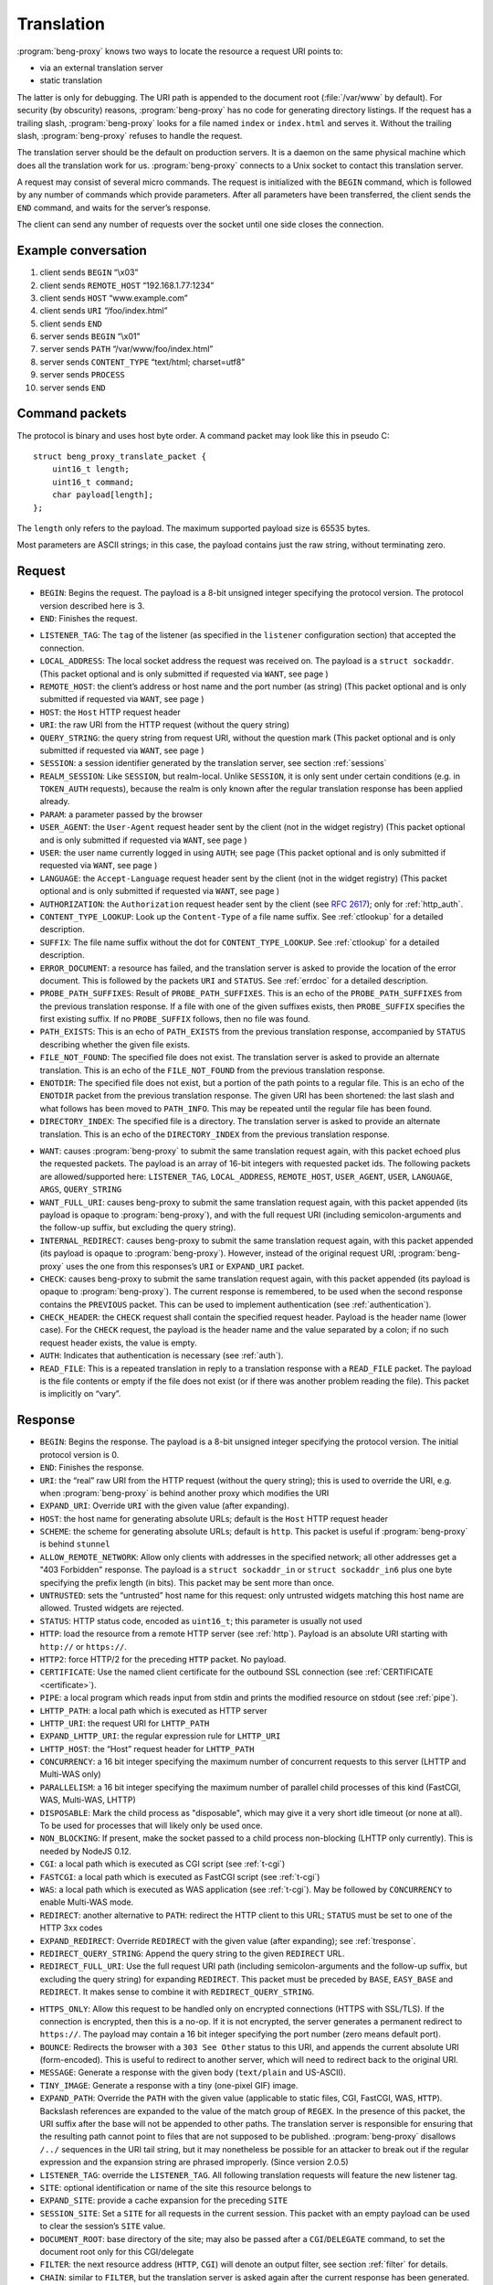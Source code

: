 Translation
===========

:program:`beng-proxy` knows two ways to locate the resource a request
URI points to:

- via an external translation server

- static translation

The latter is only for debugging. The URI path is appended to the
document root (:file:`/var/www` by default). For security (by
obscurity) reasons, :program:`beng-proxy` has no code for generating
directory listings. If the request has a trailing slash,
:program:`beng-proxy` looks for a file named ``index`` or
``index.html`` and serves it. Without the trailing slash,
:program:`beng-proxy` refuses to handle the request.

The translation server should be the default on production servers. It
is a daemon on the same physical machine which does all the
translation work for us. :program:`beng-proxy` connects to a Unix
socket to contact this translation server.

A request may consist of several micro commands. The request is
initialized with the ``BEGIN`` command, which is followed by any
number of commands which provide parameters. After all parameters have
been transferred, the client sends the ``END`` command, and waits for
the server’s response.

The client can send any number of requests over the socket until one
side closes the connection.

Example conversation
--------------------

#. client sends ``BEGIN`` “\\x03”

#. client sends ``REMOTE_HOST`` “192.168.1.77:1234”

#. client sends ``HOST`` “www.example.com”

#. client sends ``URI`` “/foo/index.html”

#. client sends ``END``

#. server sends ``BEGIN`` “\\x01”

#. server sends ``PATH`` “/var/www/foo/index.html”

#. server sends ``CONTENT_TYPE`` “text/html; charset=utf8”

#. server sends ``PROCESS``

#. server sends ``END``

Command packets
---------------

The protocol is binary and uses host byte order. A command packet may
look like this in pseudo C::

   struct beng_proxy_translate_packet {
       uint16_t length;
       uint16_t command;
       char payload[length];
   };

The ``length`` only refers to the payload. The maximum supported payload
size is 65535 bytes.

Most parameters are ASCII strings; in this case, the payload contains
just the raw string, without terminating zero.

Request
-------

- ``BEGIN``: Begins the request. The payload is a 8-bit unsigned
  integer specifying the protocol version. The protocol version
  described here is 3.

- ``END``: Finishes the request.

.. _t-listener_tag:

- ``LISTENER_TAG``: The ``tag`` of the listener (as specified in the
  ``listener`` configuration section) that accepted the connection.

- ``LOCAL_ADDRESS``: The local socket address the request was received
  on. The payload is a ``struct sockaddr``. (This packet optional and is
  only submitted if requested via ``WANT``, see page )

- ``REMOTE_HOST``: the client’s address or host name and the port
  number (as string) (This packet optional and is only submitted if
  requested via ``WANT``, see page )
- ``HOST``: the ``Host`` HTTP request header
- ``URI``: the raw URI from the HTTP request (without the query string)

- ``QUERY_STRING``: the query string from request URI, without the
  question mark (This packet optional and is only submitted if requested
  via ``WANT``, see page )
- ``SESSION``: a session identifier generated by the translation
  server, see section :ref:`sessions`

- ``REALM_SESSION``: Like ``SESSION``, but realm-local.  Unlike
  ``SESSION``, it is only sent under certain conditions (e.g. in
  ``TOKEN_AUTH`` requests), because the realm is only known after the
  regular translation response has been applied already.

- ``PARAM``: a parameter passed by the browser

- ``USER_AGENT``: the ``User-Agent`` request header sent by the client
  (not in the widget registry) (This packet optional and is only
  submitted if requested via ``WANT``, see page )

- ``USER``: the user name currently logged in using ``AUTH``; see page
  (This packet optional and is only submitted if requested via ``WANT``,
  see page )

- ``LANGUAGE``: the ``Accept-Language`` request header sent by the
  client (not in the widget registry) (This packet optional and is only
  submitted if requested via ``WANT``, see page )

- ``AUTHORIZATION``: the ``Authorization`` request header sent by the
  client (see `RFC 2617 <https://www.ietf.org/rfc/rfc2617.html>`__);
  only for :ref:`http_auth`.

- ``CONTENT_TYPE_LOOKUP``: Look up the ``Content-Type`` of a file name
  suffix. See :ref:`ctlookup` for a detailed description.

- ``SUFFIX``: The file name suffix without the dot for
  ``CONTENT_TYPE_LOOKUP``. See :ref:`ctlookup` for a detailed
  description.

- ``ERROR_DOCUMENT``: a resource has failed, and the translation
  server is asked to provide the location of the error document. This
  is followed by the packets ``URI`` and ``STATUS``. See :ref:`errdoc`
  for a detailed description.

- ``PROBE_PATH_SUFFIXES``: Result of ``PROBE_PATH_SUFFIXES``. This is
  an echo of the ``PROBE_PATH_SUFFIXES`` from the previous translation
  response. If a file with one of the given suffixes exists, then
  ``PROBE_SUFFIX`` specifies the first existing suffix. If no
  ``PROBE_SUFFIX`` follows, then no file was found.

- ``PATH_EXISTS``: This is an echo of ``PATH_EXISTS`` from the
  previous translation response, accompanied by ``STATUS`` describing
  whether the given file exists.

- ``FILE_NOT_FOUND``: The specified file does not exist. The
  translation server is asked to provide an alternate translation. This
  is an echo of the ``FILE_NOT_FOUND`` from the previous translation
  response.

- ``ENOTDIR``: The specified file does not exist, but a portion of the
  path points to a regular file. This is an echo of the ``ENOTDIR``
  packet from the previous translation response. The given URI has been
  shortened: the last slash and what follows has been moved to
  ``PATH_INFO``. This may be repeated until the regular file has been
  found.

- ``DIRECTORY_INDEX``: The specified file is a directory. The
  translation server is asked to provide an alternate translation. This
  is an echo of the ``DIRECTORY_INDEX`` from the previous translation
  response.

.. _want:

- ``WANT``: causes :program:`beng-proxy` to submit the same translation
  request again, with this packet echoed plus the requested packets. The
  payload is an array of 16-bit integers with requested packet ids. The
  following packets are allowed/supported here: ``LISTENER_TAG``,
  ``LOCAL_ADDRESS``, ``REMOTE_HOST``, ``USER_AGENT``, ``USER``,
  ``LANGUAGE``, ``ARGS``, ``QUERY_STRING``

- ``WANT_FULL_URI``: causes beng-proxy to submit the same translation
  request again, with this packet appended (its payload is opaque to
  :program:`beng-proxy`), and with the full request URI (including
  semicolon-arguments and the follow-up suffix, but excluding the query
  string).

- ``INTERNAL_REDIRECT``: causes beng-proxy to submit the same
  translation request again, with this packet appended (its payload is
  opaque to :program:`beng-proxy`). However, instead of the original request URI,
  :program:`beng-proxy` uses the one from this responses’s ``URI`` or
  ``EXPAND_URI`` packet.

- ``CHECK``: causes beng-proxy to submit the same translation request
  again, with this packet appended (its payload is opaque to
  :program:`beng-proxy`). The current response is remembered, to be
  used when the second response contains the ``PREVIOUS`` packet. This
  can be used to implement authentication (see :ref:`authentication`).

- ``CHECK_HEADER``: the ``CHECK`` request shall contain the specified
  request header.  Payload is the header name (lower case).  For the
  ``CHECK`` request, the payload is the header name and the value
  separated by a colon; if no such request header exists, the value is
  empty.

- ``AUTH``: Indicates that authentication is necessary (see
  :ref:`auth`).

- ``READ_FILE``: This is a repeated translation in reply to a
  translation response with a ``READ_FILE`` packet. The payload is the
  file contents or empty if the file does not exist (or if there was
  another problem reading the file). This packet is implicitly on
  “vary”.

.. _tresponse:

Response
--------

- ``BEGIN``: Begins the response. The payload is a 8-bit unsigned
  integer specifying the protocol version. The initial protocol version
  is 0.

- ``END``: Finishes the response.

- ``URI``: the “real” raw URI from the HTTP request (without the query
  string); this is used to override the URI, e.g. when :program:`beng-proxy` is
  behind another proxy which modifies the URI

- ``EXPAND_URI``: Override ``URI`` with the given value (after
  expanding).

- ``HOST``: the host name for generating absolute URLs; default is the
  ``Host`` HTTP request header

- ``SCHEME``: the scheme for generating absolute URLs; default is
  ``http``. This packet is useful if :program:`beng-proxy` is behind ``stunnel``

- ``ALLOW_REMOTE_NETWORK``: Allow only clients with addresses in the
  specified network; all other addresses get a "403 Forbidden"
  response.  The payload is a ``struct sockaddr_in`` or ``struct
  sockaddr_in6`` plus one byte specifying the prefix length (in bits).
  This packet may be sent more than once.

- ``UNTRUSTED``: sets the “untrusted” host name for this request: only
  untrusted widgets matching this host name are allowed. Trusted widgets
  are rejected.
- ``STATUS``: HTTP status code, encoded as ``uint16_t``; this parameter
  is usually not used

- ``HTTP``: load the resource from a remote HTTP server (see
  :ref:`http`).  Payload is an absolute URI starting with ``http://``
  or ``https://``.

- ``HTTP2``: force HTTP/2 for the preceding ``HTTP`` packet.  No
  payload.

- ``CERTIFICATE``: Use the named client certificate for the outbound
  SSL connection (see :ref:`CERTIFICATE <certificate>`).

- ``PIPE``: a local program which reads input from stdin and prints the
  modified resource on stdout (see :ref:`pipe`).

- ``LHTTP_PATH``: a local path which is executed as HTTP server

- ``LHTTP_URI``: the request URI for ``LHTTP_PATH``

- ``EXPAND_LHTTP_URI``: the regular expression rule for ``LHTTP_URI``

- ``LHTTP_HOST``: the “Host” request header for ``LHTTP_PATH``

- ``CONCURRENCY``: a 16 bit integer specifying the maximum number of
  concurrent requests to this server (LHTTP and Multi-WAS only)

- ``PARALLELISM``: a 16 bit integer specifying the maximum number of
  parallel child processes of this kind (FastCGI, WAS, Multi-WAS, LHTTP)

- ``DISPOSABLE``: Mark the child process as "disposable", which may
  give it a very short idle timeout (or none at all).  To be used for
  processes that will likely only be used once.

- ``NON_BLOCKING``: If present, make the socket passed to a child
  process non-blocking (LHTTP only currently). This is needed by NodeJS
  0.12.

- ``CGI``: a local path which is executed as CGI script (see
  :ref:`t-cgi`)

- ``FASTCGI``: a local path which is executed as FastCGI script (see
  :ref:`t-cgi`)

- ``WAS``: a local path which is executed as WAS application (see
  :ref:`t-cgi`).  May be followed by ``CONCURRENCY`` to enable
  Multi-WAS mode.

- ``REDIRECT``: another alternative to ``PATH``: redirect the HTTP
  client to this URL; ``STATUS`` must be set to one of the HTTP 3xx
  codes

- ``EXPAND_REDIRECT``: Override ``REDIRECT`` with the given value
  (after expanding); see :ref:`tresponse`.

- ``REDIRECT_QUERY_STRING``: Append the query string to the given
  ``REDIRECT`` URL.

- ``REDIRECT_FULL_URI``: Use the full request URI path (including
  semicolon-arguments and the follow-up suffix, but excluding the query
  string) for expanding ``REDIRECT``. This packet must be preceded by
  ``BASE``, ``EASY_BASE`` and ``REDIRECT``. It makes sense to combine it
  with ``REDIRECT_QUERY_STRING``.

.. _httpsonly:

- ``HTTPS_ONLY``: Allow this request to be handled only on
  encrypted connections (HTTPS with SSL/TLS). If the connection is
  encrypted, then this is a no-op. If it is not encrypted, the server
  generates a permanent redirect to ``https://``. The payload may
  contain a 16 bit integer specifying the port number (zero means
  default port).

- ``BOUNCE``: Redirects the browser with a ``303 See Other`` status to
  this URI, and appends the current absolute URI (form-encoded). This is
  useful to redirect to another server, which will need to redirect back
  to the original URI.

- ``MESSAGE``: Generate a response with the given body (``text/plain``
  and US-ASCII).

- ``TINY_IMAGE``: Generate a response with a tiny (one-pixel GIF) image.

- ``EXPAND_PATH``: Override the ``PATH`` with the given value
  (applicable to static files, CGI, FastCGI, WAS, ``HTTP``). Backslash
  references are expanded to the value of the match group of ``REGEX``.
  In the presence of this packet, the URI suffix after the base will not
  be appended to other paths. The translation server is responsible for
  ensuring that the resulting path cannot point to files that are not
  supposed to be published. :program:`beng-proxy` disallows ``/../`` sequences in
  the URI tail string, but it may nonetheless be possible for an
  attacker to break out if the regular expression and the expansion
  string are phrased improperly. (Since version 2.0.5)

- ``LISTENER_TAG``: override the ``LISTENER_TAG``.  All following
  translation requests will feature the new listener tag.

- ``SITE``: optional identification or name of the site this resource
  belongs to

- ``EXPAND_SITE``: provide a cache expansion for the preceding ``SITE``

- ``SESSION_SITE``: Set a ``SITE`` for all requests in the current
  session. This packet with an empty payload can be used to clear the
  session’s ``SITE`` value.

- ``DOCUMENT_ROOT``: base directory of the site; may also be passed
  after a ``CGI``/``DELEGATE`` command, to set the document root only
  for this CGI/delegate

- ``FILTER``: the next resource address (``HTTP``, ``CGI``) will denote
  an output filter, see section :ref:`filter` for details.

- ``CHAIN``: similar to ``FILTER``, but the translation server is
  asked again after the current response has been generated.  See
  section :ref:`chain` for details.

.. _cache_tag:

- ``CACHE_TAG``: If present after ``FILTER`` and the filter's response
  is cached, then this tag will be assigned to the cache item.  This
  tag can be used with :ref:`FLUSH_FILTER_CACHE <flush_filter_cache>`
  to flush only a part of the filter cache.

  Without ``FILTER``, this assigns a tag for the HTTP cache item which
  can be used with :ref:`FLUSH_HTTP_CACHE <flush_http_cache>`.

- ``REVEAL_USER``: If present after ``FILTER``, then the filter will
  see ``X-CM4all-BENG-User`` as an additional request header (if a user
  is logged in).

- ``FILTER_4XX``: Enable filtering of client errors (status 4xx).
  Without this flag, only successful responses (2xx) are filtered. Only
  useful when at least one ``FILTER`` was specified.

- ``PROCESS``: enables the :program:`beng-proxy` processor, see section
  :ref:`processor`

- ``PROCESS_TEXT``: enables the :program:`beng-proxy` text processor (Since
  version 1.3.2)

- ``PROCESS_CSS``: enables the :program:`beng-proxy` CSS processor

- ``DOMAIN``: the domain name for partitioned frames

- ``SESSION``: a session identifier generated by the translation
  server, see section :ref:`sessions`

- ``RECOVER_SESSION``: A token to be stored in a browser cookie which
  can later be used by the translation server to recover the current
  session.  In particular, it will be sent back to the translation
  server in a :ref:`token_auth` request.

.. _t_attach_session:

- ``ATTACH_SESSION``: Attach to an existing session (or mark this
  session to be attached by others with the same identifier).  The
  payload is a non-empty unique identifier for sessions to be
  attached/merged.  This value can also be used to discard the session
  using the :ref:`DISCARD_SESSION <discard_session>` control packet.

- ``USER``: the user name associated with this session

.. _t_realm:

- ``REALM``: a realm name for this session. An existing session matches
  only if its realm matches the current request’s realm; on mismatch, a
  new session with the same public id is created for this realm. If this
  packet is not specified in the translation response, then the “Host”
  request header is used.

- ``REALM_FROM_AUTH_BASE``: Copy the ``AUTH`` or ``AUTH_FILE`` contents
  to ``REALM`` (i.e. without ``APPEND_AUTH``).

- ``TRANSPARENT``: Transparent proxy: forward URI arguments to the
  request handler instead of using them. As a side effect, session
  handling is disabled.

- ``LANGUAGE``: overrides the ``Accept-Language`` request header for
  this session

- ``DISCARD_SESSION``: discard the current browser session

- ``DISCARD_REALM_SESSION``: Like ``DISCARD_SESSION`, but discard only
  the part of the session that is specific to the current realm (see
  :ref:`t_realm`).

- ``SECURE_COOKIE``: Set the "secure" flag on the session cookie.

- ``SESSION_COOKIE_SAME_SITE``: Set the "SameSite" attribute on the
  (realm) session cookie.  Valid payloads are ``strict``, ``lax`` and
  ``none`` (all lower case).

- ``CHDIR``: change the working directory (after namespace setup).

- ``HOME``: home directory of the account this site belongs to; will be
  mounted in the jail; defaults to ``DOCUMENT_ROOT``

- ``EXPAND_HOME``: Expansion for ``HOME``.

- ``ADDRESS``: after each ``HTTP`` packet, there must be one or more
  ``ADDRESS`` packets which specify the resolved addresses. The payload
  of each is a ``struct sockaddr``.

- ``STICKY``: Make the resource address "sticky", i.e. attempt to
  forward all requests of a session to the same worker.

- ``VIEW``: starts a new view; the body of the packet is the name of
  the view (ASCII letters, digits, underscore, dash only). Each view can
  have different address/processor/filter settings. The first view (the
  one before the first ``VIEW`` packet) is the default and has no name.

- ``MAX_AGE``: a 32 bit unsigned integer specifying the number of
  seconds the preceding piece of information is valid without having
  to revalidate. A value of 0 specifies that :program:`beng-proxy`
  should not remember this value at all. Without this packet, the
  maximum age is not limited.  Currently, this is only supported for
  the following packets:

  - ``BEGIN`` (refers to the whole translate response)
  - ``USER``

.. _tvary:

- ``VARY``: similar to the HTTP ``Vary`` response header; the
  payload contains an array of translation request commands which this
  response depends upon.

  The following request packets are currently supported: ``PARAM``,
  ``SESSION``, ``LISTENER_TAG``, ``LOCAL_ADDRESS``, ``REMOTE_HOST``,
  ``HOST``, ``LANGUAGE``, ``USER_AGENT``,
  ``QUERY_STRING``, ``USER``, ``INTERNAL_REDIRECT``, ``ENOTDIR``.

  The following request packets are on “vary” implicitly:
  ``WIDGET_TYPE``, ``CONTENT_TYPE_LOOKUP``, ``URI``, ``STATUS``,
  ``CHECK``, ``WANT_FULL_URI``, ``PROBE_PATH_SUFFIXES``,
  ``PROBE_SUFFIX``, ``PATH_EXISTS``, ``FILE_NOT_FOUND``,
  ``DIRECTORY_INDEX``, ``WANT``.

- ``INVALIDATE``: Invalidates existing translation cache items which
  depend on some of the request values. The payload has the same format as
  ``VARY``. Additionally, the ``URI`` command is supported, to invalidate
  all items pointing to the request URI, and ``SITE`` to invalidate all
  items with the given site name.

  If you specify more than one command, all must match. If you list a
  command which was not specified in the request (or a command which
  is not supported here), nothing will be deleted.

  Example: ``INVALIDATE`` on ``SESSION`` invalidates all cache items for
  the current session.

- ``REQUEST_HEADER_FORWARD``: See :ref:`tfwdheader`

- ``RESPONSE_HEADER_FORWARD``: See :ref:`tfwdheader`

- ``WWW_AUTHENTICATE``: the ``WWW-Authenticate`` response header sent
  to the client (see `RFC 2617
  <https://www.ietf.org/rfc/rfc2617.html>`__). Currently, this is
  never cached. This exact behavior is subject to change in the
  future, and will be cacheable.

- ``AUTHENTICATION_INFO``: the ``Authentication-Info`` response header
  sent to the client (see `RFC 2617
  <https://www.ietf.org/rfc/rfc2617.html>`__).

- ``HEADER``: A custom HTTP response header sent to the client. Name
  and value are separated by a colon (without any whitespace). This will
  not override existing headers. It is not allowed to set hop-by-hop
  headers (`RFC 2616 13.5.1
  <https://www.ietf.org/rfc/rfc2616.html#section-13.5.1>`__) this
  way. This packet shall only be a last resort, when there is no other
  way to set a required response header.

- ``EXPAND_HEADER``: Same as ``HEADER``, but expand the value.

- ``REQUEST_HEADER``: A custom HTTP request header for the backend
  server. Name and value are separated by a colon (without any
  whitespace). This will override existing headers. It is not allowed to
  set hop-by-hop headers (`RFC 2616 13.5.1
  <https://www.ietf.org/rfc/rfc2616.html#section-13.5.1>`__) this way.

- ``EXPAND_REQUEST_HEADER``: Same as ``REQUEST_HEADER``, but expand the
  value.

- ``CONTENT_TYPE_LOOKUP``: Indicates that the translation server is
  willing to look up ``Content-Type`` by file name suffix. See
  :ref:`ctlookup` for a detailed description.

- ``ERROR_DOCUMENT``: Indicates that the translation server is willing
  to provide a custom error document. See :ref:`errdoc` for a detailed
  description.

- ``PROBE_PATH_SUFFIXES``: Check if the ``TEST_PATH`` (or
  ``EXPAND_TEST_PATH``) plus one of the suffixes from ``PROBE_SUFFIX``
  exists (regular files only). :program:`beng-proxy` will send another
  translation request, echoing this packet and echoing the
  ``PROBE_SUFFIX`` that was found. This packet must be followed by at
  least two ``PROBE_SUFFIX`` packets.

- ``PATH_EXISTS``: Check if the given ``PATH`` exists; the translation
  shall be repeated, echoing this packet accompanied by a ``STATUS``
  packet describing whether the given file exists (200 or 404).

- ``FILE_NOT_FOUND``: Indicates that the translation server would like
  to provide an alternate translation when the specified file does not
  exist. :program:`beng-proxy` will repeat the translation request with this
  packet echoed. This is supported by the following address types:
  ``PATH``, ``CGI``, ``FASTCGI``, ``WAS``, ``LHTTP_PATH``.

- ``ENOTDIR``: Indicates that the translation server would like to
  provide an alternate translation when the specified file does not
  exist, but a portion of the path points to a regular file.

- ``DIRECTORY_INDEX``: Indicates that the translation server would like
  to provide an alternate translation when the specified file is a
  directory. :program:`beng-proxy` will repeat the translation request with this
  packet echoed.

- ``TEST_PATH``: Test the specified file. If this packet is not
  present, then the path from the resource address is used (``PATH``,
  ``CGI``, ``FASTCGI``, ``LHTTP_PATH``). Affects the packets
  ``FILE_NOT_FOUND``, ``DIRECTORY_INDEX``, ``ENOTDIR``.

- ``EXPAND_TEST_PATH``: Override the ``TEST_PATH`` with the given
  value. Backslash references are expanded to the value of the match
  group of ``REGEX``. (Since version 4.0.34)

- ``COOKIE_DOMAIN``: Set the session cookie’s "Domain" attribute.

- ``COOKIE_HOST``: Override the cookie host name. This host name is
  used for storing and looking up cookies in the jar. It is especially
  useful for protocols that don’t have a host name, such as CGI.

- ``EXPAND_COOKIE_HOST``: Expansion for ``COOKIE_HOST``.

- ``COOKIE_PATH``: Override the cookie’s ``Path`` attribute. This is
  sent to the client when :program:`beng-proxy` generates a new session cookie.
  Be careful with overlapping locations that create conflicting cookies.

- ``VALIDATE_MTIME``: A cached response is valid only if the file
  specified in this packet is not modified. The first 8 bytes is the
  mtime (seconds since UNIX epoch), the rest is the absolute path to a
  regular file (symlinks not supported). The translation fails when the
  file does not exist or is inaccessible. The special value 0 matches
  only when the file does not exist; as soon as the file appears, the
  cached response will be discarded.

- ``READ_FILE``: Asks :program:`beng-proxy` to read the specified (small) file
  and submit another translation request with the file contents in
  another ``READ_FILE`` packet.

- ``EXPAND_READ_FILE``: Expansion for ``READ_FILE``.

.. _tdefer:

- ``DEFER``: Defer the request to the next translation server.

- ``PREVIOUS``: Tells beng-proxy to use the resource address of the
  previous translation response. Only allowed if the request contains a
  ``CHECK`` or ``AUTH`` packet.

- ``UNCACHED``: Disable the HTTP cache for the given resource address.

- ``IGNORE_NO_CACHE``: Ignore the ``Cache-Control:no-cache`` request
  header, i.e. don't allow the client to circumvent the HTTP cache.

- ``EAGER_CACHE``: Enable caching for the given resource address, even
  if it is not declared to be cacheable.

- ``DISCARD_QUERY_STRING``: Discard the query string from the request
  URI.  This can be combined with ``EAGER_CACHE`` to prevent
  cache-busting with random query strings.

- ``AUTO_FLUSH_CACHE``: All (successful) modifying requests (``POST``,
  ``PUT`` ...) flush the HTTP cache of the specified ``CACHE_TAG``.

- ``GENERATOR``: A short symbolic identifier (alphanumeric,
  underscore, dash) for the entity that generates the HTTP response
  (according to the rest of this translation response).  If non-empty,
  then this will set the ``GENERATOR`` attribute in access log
  datagrams.  Without this packet, the value of the
  ``X-CM4all-Generator`` response header is used.

If the translation server does not provide the ``CONTENT_TYPE``
header, :program:`beng-proxy` will attempt to discover the file type
from its extended attributes (see :ref:`xattr`).

To send a standard error page, the translation server sends a response
containing only the ``STATUS`` parameter with the desired HTTP status.

Sending a packet twice is regarded an error. It cannot be used to
override a previous value.

.. _tcache:

Caching
-------

Almost all translation responses must be cacheable.  The following
response packets allow reusing cache items for different requests:

- ``LIKE_HOST``: Repeat the translation, but with the specified
  ``HOST`` value (which can be an artificial name, even one which is
  not RFC-valid).  This allows sharing the translation cache between
  different hosts.  It can be combined with ``BASE`` and ``REGEX`` to
  share only a part of the URI location space.

- ``BASE``: Defines a realm in the URI space. The payload specifies
  the URI prefix (of the original request URI, ending with a slash)
  which contains this realm. All resources in this realm can be
  addressed by :program:`beng-proxy` with a trivial pattern: append
  the relative URI (within the realm) to the resource address
  (e.g. the ``PATH``, ``HTTP`` or ``PATH_INFO`` value).

  The address in this response applies to request URI, not the base URI
  (to allow backwards compatibility with translation clients which do not
  support this packet).

  Example: in the request, ``URI`` is ``/foo/bar/index.html``; in the
  response, ``PATH`` is ``/var/www/foo/bar/index.html`` and ``BASE`` is
  ``/foo/``. The :program:`beng-proxy` translation cache now knows: if a request
  on ``/foo/test.png`` is received, it can serve
  :file:`/var/www/foo/test.png` without querying the translation server.

- ``UNSAFE_BASE``: Modifier for ``BASE``: omit the security checks.
  This allows ``/../`` to be part of the remaining URI, possibly
  allowing clients to break out of the given directory.

- ``EASY_BASE``: Modifier ``BASE`` which aims to simplify its usage:
  the resource address given in the response refers to the ``BASE``, not
  to the actual request URI. It is important to include the trailing
  slash which is part of ``BASE`` in the resource address (e.g.
  ``BASE``\ =”/foo/”, ``PATH``\ =”/var/www/foo/”). :program:`beng-proxy` applies
  the URI suffix before handling the HTTP request.

- ``REGEX``: Reuse a cached response only if the request ``URI``
  matches the specified regular expression (Perl compatible, anchored).
  This works only when a BASE was specified. (Since version 1.3.2)

- ``INVERSE_REGEX``: Don’t apply the cached response if the request
  ``URI`` matches the specified regular expression (Perl compatible,
  anchored). (Since version 1.3.2)

- ``REGEX_TAIL``: Apply ``REGEX`` and ``INVERSE_REGEX`` to the URI
  suffix following ``BASE`` instead of the whole request URI. (Since
  version 4.0.21)

- ``REGEX_RAW``: By default, URI paths are normalized when expanding a
  cached translation response (i.e. mutliple consecutive slashes are
  compressed to one and occurrences of ``/./`` are compressed to
  ``/``).  This option disables the URI path normalization.

- ``REGEX_UNESCAPE``: Unescape the URI for ``REGEX``.

- ``INVERSE_REGEX_UNESCAPE``: Unescape the URI for ``INVERSE_REGEX``.

- ``REGEX_ON_HOST_URI``: Prepend the ``Host`` header to the string used
  with ``REGEX`` and ``INVERSE_REGEX``.

- ``REGEX_ON_USER_URI``: Prepend the user name (from ``USER``) and a
  ’@’ to the string used with ``REGEX`` and ``INVERSE_REGEX``.

- ``LAYOUT``: The translation server gives an overview of the URI
  layout.  Its payload is a non-empty opaque value which is mirrored
  in the next request.

  This pakcet is followed by one or more ``BASE`` / ``REGEX`` packets
  specifying URI bases or regular expressionswhich shall not share
  cache items.  The first matching base/regex specfies where
  translation cache items will be stored; all URIs without a match
  have their own cache.

  This way, cacheable URI bases can be constructed easily without
  excessively complex ``INVERSE_REGEX`` packets.

  Example for a response after a request to ``/.cm4all/foo``:

  - ``BASE=/``
  - ``LAYOUT=[opaque]``
  - ``BASE=/.cm4all/private/``
  - ``BASE=/.cm4all/``
  - ``BASE=/.well-known/``
  - ``REGEX=\.php$``

  Here, the whole host is separated into three bases (the three which
  are specified, and everything else).  Responses don't need
  ``INVERSE_REGEX`` to exclude the specified bases.

  The following request will mirror the ``LAYOUT`` packet and the
  matching ``BASE`` packet:

  - ``URI=/.cm4all/foo``
  - ``LAYOUT=[opaque]``
  - ``BASE=/.cm4all/``

  The server recognizes that this is a follow-up request, and
  responds:

  - ``BASE=/.cm4all/``
  - ``EASY_BASE``
  - ``PATH=/var/www/cm4all/``

  This response can be cached and reused for everything below
  ``/.cm4all/``, except for URIs below ``/.cm4all/private/``.

  If ``LAYOUT`` is followed by ``REGEX_TAIL``, then all regular
  expressions are matched against the tail of the URI after the given
  ``BASE``.

.. _tstatic:

Static files
------------

See :ref:`static` for an explanation of static file resources.

The response packet ``PATH`` declares a static file that will be
served.  The following packets are available:

- ``PATH``: Absolute path of the local file to be served.

- ``EXPAND_PATH``: Override the path with the given value (after
  expanding); see :ref:`tresponse`.

- ``AUTO_BROTLI_PATH``: Build the precompressed Brotli path by
  appending :file:`.br` to the ``PATH``.

- ``GZIPPED``: Absolute path of a precompressed version of the file.
  The file is compressed with ``gzip``. May follow the ``PATH`` packet.

- ``AUTO_GZIPPED``: Build the precompressed path by appending “``.gz``”
  to the ``PATH``. Unlike ``GZIPPED``, this is compatible with ``BASE``.

- ``AUTO_GZIP``: Compress the response on-the-fly if the client accepts
  the ``gzip`` encoding. This consumes a lot of CPU and should only be
  used for dynamic responses which can be compressed well.

- ``AUTO_BROTLI``: Compress the response on-the-fly if the client
  accepts the ``br`` encoding.  This consumes a lot of CPU and should
  only be used for dynamic responses which can be compressed well.

- ``AUTO_COMPRESS_ONLY_TEXT``: apply ``AUTO_GZIP`` and ``AUTO_BROTLI``
  only to text responses.

- ``CONTENT_TYPE``: MIME type of the file (optional)

- ``EXPIRES_RELATIVE``: Generate an ``Expires`` response header. The
  payload is a 32 bit integer specifying the number of seconds from now.

- ``EXPIRES_RELATIVE_WITH_QUERY``: Like ``EXPIRES_RELATIVE``, but this
  value is only used if there is a non-empty query string.  This is
  useful for serving static files which are usually referenced with a
  version number in the query string.

- ``BENEATH``: Absolute path of a directory that the ``PATH`` shall
  not escape, not even using symlinks.  This is implemented using the
  ``RESOLVE_BENEATH`` flag of Linux's ``openat2()`` system call.

.. _tdelegate:

Delegates
---------

If ``DELEGATE`` follows after ``PATH``, then this file will be opened
through the “delegate” process. See :ref:`delegate` for an
explanation.

- ``DELEGATE``: The payload is the path of the delegate program.

- ``DOCUMENT_ROOT``: See :ref:`tresponse`.

- ``HOME``: See :ref:`tresponse`.

See :ref:`rlimits` for how to configure resource limits and :ref:`ns`
for how to configure namespaces.

Proxying requests
-----------------

When proxying HTTP requests with the a ``HTTP`` packet,
:program:`beng-proxy` forwards the request to the specified location
(with headers filtered as described in :ref:`tfwdheader`), including
the HTTP method and the request body. There is one exception: if
``PROCESS`` is enabled and a widget is focused (see :ref:`focus`), the
other HTTP server receives a ``GET`` request without a body, because
the focused widget is going to receive the request body.

If the filter URL starts with a slash, :program:`beng-proxy` assumes it is the
absolute path to a Unix socket.

.. _t-cgi:

CGI, FastCGI, WAS and Pipe
--------------------------

The protocols CGI, FastCGI and WAS can be used to generate or filter
resources (see :ref:`cgi` and :ref:`was`). A “pipe” can be used as a
filter (see :ref:`pipe`). The following packets are used to choose the
protocol:

- ``CGI``: a local path which is executed as CGI script

- ``FASTCGI``: a local path which is executed as FastCGI script. To
  connect to an existing FastCGI server, specify one or more ``ADDRESS``
  packets.

- ``WAS``: a local path which is executed as WAS application

- ``PIPE``: a local program which reads input from stdin and prints the
  modified resource on stdout

The following packets can be used to specify more details:

- ``EXPAND_PATH``: Override the executable path with the given value
  (after expanding); see :ref:`tresponse`.

- ``APPEND``: appends an argument to the command line

- ``EXPAND_APPEND``: provide a cache expansion for the preceding
  ``APPEND``

- ``PAIR``: adds a FastCGI/WAS parameter in the form ``KEY=VALUE``.

- ``EXPAND_PAIR``: provide a cache expansion for the preceding ``PAIR``

- ``SETENV``: adds an environment variable for CGI, FastCGI, WAS or
  LHTTP in the form ``KEY=VALUE``.

- ``EXPAND_SETENV``: provide a cache expansion for the preceding
  ``SETENV``

- ``PATH_INFO``: optional URI substring which was left after finding
  the file

- ``EXPAND_PATH_INFO``: Override the ``PATH_INFO`` with the given
  value. Backslash references are expanded to the value of the match
  group of ``REGEX``. In the presence of this packet, the URI suffix
  after the base will not be appended to other paths. (Since version
  2.0.4)

- ``DOCUMENT_ROOT``: set the document root passed to this CGI process

- ``EXPAND_DOCUMENT_ROOT``: Override the ``DOCUMENT_ROOT`` with the
  given value. Backslash references are expanded to the value of the
  match group of ``REGEX``. (Since version 6.0)

- ``INTERPRETER``: run a CGI script with the specified interpreter:
  invokes the specified interpreter with the mapped file path added as a
  command-line argument. This can be used to run Perl scripts without
  setting the “execute” bit.

- ``ACTION``: run the specified CGI program instead of the mapped file.
  This program reads the mapped file path from ``SCRIPT_FILENAME`` and
  loads this script. This is modeled after the Apache directive
  ``Action``, and implements a protocol understood by PHP and COMA.

- ``SCRIPT_NAME``: the ``SCRIPT_NAME`` environment variable for a CGI

- ``EXPAND_SCRIPT_NAME``: Override the ``SCRIPT_NAME`` with the given
  value. Backslash references are expanded to the value of the match
  group of ``REGEX``. (Since version 4.0.33)

- ``AUTO_BASE``: Auto-calculate the ``BASE`` from ``PATH_INFO`` (only
  CGI, FastCGI and WAS)

- ``REQUEST_URI_VERBATIM``: Pass the CGI parameter ``REQUEST_URI``
  verbatim instead of building it from ``SCRIPT_NAME``, ``PATH_INFO``
  and ``QUERY_STRING``. (Since version 16.29)

See :ref:`rlimits` for how to configure resource limits and :ref:`ns`
for how to configure namespaces.

Local HTTP
----------

\|l|X\|

| ``APPEND``: appends an argument to the command line

| ``EXPAND_APPEND``: provide a cache expansion for the preceding
  ``APPEND``

See :ref:`rlimits` for how to configure resource limits and
:ref:`ns` for how to configure namespaces.

.. _tfwdheader:

Forwarding HTTP Headers
-----------------------

There are two translation packets which control which HTTP headers are
going to be forwarded:

- ``REQUEST_HEADER_FORWARD``: this packet specifies which request
  headers are forwarded to the request handler. The payload is a list
  of group/mode pairs (``struct beng_header_forward_packet``).

- ``RESPONSE_HEADER_FORWARD``: same as ``REQUEST_HEADER_FORWARD``, but
  applies to response headers forwarded to the client.

Group is one of:

- ``IDENTITY``: headers ``Via``, ``X-Forwarded-For``, ``X-CM4all-Generator``

- ``CAPABILITIES``: ``Server``, ``User-Agent``, ``Accept-*``

- ``COOKIE``: ``Cookie[2]``, ``Set-Cookie[2]``

- ``FORWARD``: forward information about the original request/response
  that would usually not be visible. If set to ``MANGLE``, then
  ``Host`` is translated to ``X-Forwarded-Host``.

- ``CORS``: forward `CORS <http://www.w3.org/TR/cors/#syntax>`__
  request/response headers

- ``SECURE``: forward “secure” request/response headers such as
  ``X-CM4all-BENG-User``

- ``SSL``: forward information about the SSL connection, i.e.
  ``X-CM4all-HTTPS`` (set to ``on`` if the request was received on a
  SSL/TLS connection, see :ref:`ssl`), ``X-CM4all-BENG-Peer-Subject``
  and ``X-CM4all-BENG-Peer-Issuer-Subject`` (see :ref:`ssl_verify`)

- ``TRANSFORMATION``: forward headers that affect the transformation
  (i.e. ``X-CM4all-View``)

- ``LINK``: forward headers that contain links, such as ``Location``,
  ``Content-Location`` and ``Referer``; if set to ``MANGLE``, then
  :program:`beng-proxy` attempts to rewrite the ``Location`` URI relative to
  itself

- ``AUTH``: forward HTTP authentication headers (e.g. basic/digest
  auth), such as ``WWW-Authenticate``, ``Authentication-Info`` and
  ``authorization``; if set to ``MANGLE``, then
  :program:`beng-proxy` allows the translation server to handle HTTP
  authentication.  The default is ``NO`` for request headers and
  ``MANGLE`` for response headers.

  ``MANGLE`` on the request header settings generates an
  ``Autorization`` request header containing :samp:`bearer USER`,
  where ``USER`` is the current user as specified by the ``USER``
  translation response packet.  This can be used for servers which do
  not understand the ``X-CM4all-BENG-User`` request header (from
  header group ``SECURE``).

- ``OTHER``: other end-to-end headers not explicitly mentioned here

- ``ALL``: all of the above except for ``SECURE``, ``SSL`` and
  ``AUTH``

Mode is one of:

- ``NO``: don’t forward the headers

- ``YES``: forward the headers

- ``MANGLE``: :program:`beng-proxy` processes the headers

- ``BOTH``: both :program:`beng-proxy` and the backend server process
  the headers (special case for cookie headers, which is a combination
  of ``YES`` and ``MANGLE``)

:program:`beng-proxy`\ ’s session management is only active when
``COOKIE`` is ``MANGLE`` (which is the default) or ``BOTH``. The
behavior of the ``COOKIE`` setting on widgets is undefined.

.. _rlimits:

Resource Limits
---------------

The packet ``RLIMITS`` specifies Linux resource limits for child
processes. Its payload is a string, a sequence of resource limit codes
and their respective limit values. The following resource limits are
supported:

- ``t`` (``CPU``): CPU time limit in seconds.

- ``f`` (``FSIZE``): The maximum size of files that the process may
  create.

- ``d`` (``DATA``): The maximum size of the process’s data segment.

- ``s`` (``STACK``): The maximum size of the process stack, in bytes.

- ``c`` (``CORE``): Maximum size of core file.

- ``m`` (``RSS``): The limit of the process’s resident set, in pages.

- ``u`` (``NPROC``): The maximum number of processes that can be
  created for the real user ID.

- ``n`` (``NOFILE``): The maximum file descriptor number that can be
  opened by this process.

- ``l`` (``MEMLOCK``): The maximum number of bytes of memory that may
  be locked into RAM.

- ``v`` (``AS``): The maximum size of the process’s virtual memory
  (address space) in bytes.

- ``i`` (``SIGPENDING``): The maximum number of signals that may be
  queued.

- ``q`` (``MSGQUEUE``): The maximum number of bytes that can be
  allocated for POSIX message queues.

- ``e`` (``NICE``): A ceiling to which the process’s nice value can be
  raised.

- ``r`` (``RTPRIO``): Ceiling on the real-time priority that may be set
  for this process.

The letter in the first column is the code for the payload, to be
followed by ’!’ (for “unlimited”) or the numeric limit value (with
optional prefix “K”, “M” or “G” for “kibi”, “mebi”, “gibi”).

The limits are applied to both “soft” and “hard” by default. The code
``S`` changes all following specifications to “soft” only, and ``H``
does the same for “hard”.

Example::

   c!Sv1Gn256Hn512

Explanation:

- ``c!`` unlimited core file size (both soft and hard)

- ``S``: the following will be soft limits

- ``v1G``: limit address space to :math:`1 GiB` (soft; the hard limit
  is unchanged)

- ``n256``: maximum 256 file descriptors (soft)

- ``H``: the following will be hard limits

- ``n512``: maximum 256 file descriptors (hard)

.. _ns:

Namespaces
----------

Child processes such as FastCGI programs can run in separate Linux
namespaces to improve separation from the rest of the server. That
requires a fairly new Linux kernel.

Articles on http://lwn.net/ on Linux namespaces:

- `Namespaces in operation, part 1: namespaces
  overview <https://lwn.net/Articles/531114/>`__

- `Namespaces in operation, part 3: PID
  namespaces <http://lwn.net/Articles/531419/>`__

- `Namespaces in operation, part 4: more on PID
  namespaces <http://lwn.net/Articles/532748/>`__

- `Namespaces in operation, part 5: User
  namespaces <http://lwn.net/Articles/532593/>`__

- `Namespaces in operation, part 6: more on user
  namespaces <https://lwn.net/Articles/540087/>`__

- `Network namespaces <http://lwn.net/Articles/219794/>`__

User Namespaces
^^^^^^^^^^^^^^^

The translation packet ``USER_NAMESPACE`` launches the process in a
new user namespace. This creates a new mapping for user ids inside
this namespace. More importantly, this gives the process a full set of
capabilities. This is a precondition for some of the other namespaces.

Requires Linux 3.8 or newer.

PID Namespaces
^^^^^^^^^^^^^^

The translation packet ``PID_NAMESPACE`` launches the process in a new
PID namespace. This creates a new mapping for process ids inside this
namespace. Only processes in this namespace are visible and only these
can be killed.

The translation packet ``PID_NAMESPACE_NAME`` reassociates the process
with an existing PID namespace, selected by its name (in the payload).
This requires the ``cm4all-spawn`` daemon, which manages PID
namespaces.

By default, other processes are actually still visible through
:file:`/proc`. For complete PID namespace support, one would need to
mount a new ``proc`` filesystem connected to the new namespace.

Requires Linux 3.8 or newer.

Cgroup Namespaces
^^^^^^^^^^^^^^^^^

The translation packet ``CGROOUP_NAMESPACE`` launches the process in a
new cgroup namespace.

Requires Linux 4.6 or newer.

Network Namespaces
^^^^^^^^^^^^^^^^^^

The translation packet ``NETWORK_NAMESPACE`` launches the process in a
new network namespace. Without further configuration, this leaves the
process without access to the network, because there is no network
device in the new namespace.

The packet ``NETWORK_NAMESPACE_NAME`` instead reassociates the process
with an existing network namespace configured with ``ip netns``.

Requires Linux 2.6.29 or newer.

Mount Namespaces
^^^^^^^^^^^^^^^^

A mount namespace makes the VFS mount table private to the new
process.  This namespace is created implicitly by the packets
described in this section.

- ``PIVOT_ROOT`` works like the ``chroot`` command; its payload
  specifies the directory which will be the new root. All other mounts
  will be removed from the namespace. The new root must contain a
  top-level directory called ``mnt``. It will be mounted read-only and
  with option ``nosuid``.

- ``MOUNT_ROOT_TMPFS`` creates an empty read-only ``tmpfs`` as the
  filesystem root. All required mountpoints will be created, but the
  filesystem will contain nothing else.

- ``MOUNT_PROC`` mounts a new read-only instance of the ``proc``
  filesystem.

- ``MOUNT_DEV`` mounts a minimalistic :file:`/dev`.

- ``MOUNT_HOME`` bind-mounts the home directory (specified by
  ``HOME``) to the given directory within the ``PIVOT_ROOT``. It will
  be mounted with option ``nosuid``.

- ``MOUNT_TMP_TMPFS`` mounts a new ``tmpfs`` on :file:`/tmp`. This is
  private to the namespace and is deleted when the process exits. The
  payload may specify additional ``tmpfs`` mount options such as
  ``size=64M``.

- ``MOUNT_TMPFS`` mounts a new (user-writable) ``tmpfs`` on the given
  path. This is private to the namespace and is deleted when the
  process exits.

- ``MOUNT_NAMED_TMPFS`` mounts a new (user-writable) ``tmpfs`` on the
  given path that can be shared across processes.  The payload is the
  name of the tmpfs source directory and the target directory
  (absolute path within the new root), separated by a null byte.  The
  ``tmpfs`` will be deleted if it is not used for a certain amount of
  time.

- ``MOUNT_EMPTY`` mounts a new (read-only) ``tmpfs`` on the given
  path. Inside this filesystem, mount points will be created
  automatically.  Other than that, it can be used to hide parts of an
  existing filesystem.

- ``BIND_MOUNT`` mounts arbitrary directories from the old root into
  the new root. The payload is the source directory (absolute path
  within the old root) and the target directory (absolute path within
  the new root), separated by a null byte. The new mount will have the
  options ``ro,noexec,nosuid,nodev``.

  This (and all variants of this packet) may be followed by an empty
  ``OPTIONAL`` packet: if the source directory does not exist, this
  directive is ignored silently.

- ``EXPAND_BIND_MOUNT`` is the same as ``BIND_MOUNT``, but the source
  directory is expanded using ``REGEX`` results.

- ``BIND_MOUNT_RW`` and ``EXPAND_BIND_MOUNT_RW`` do the same, just in
  writable mode (mount option ``rw``). ``BIND_MOUNT_EXEC`` and
  ``EXPAND_BIND_MOUNT_EXEC`` omit the ``noexec`` option. (There is no
  way to make a mount both writable and executable.)

- ``BIND_MOUNT_FILE`` mounts a (read-only, non-executable) regular
  file onto an existing regular file.  The payload is the source path
  (absolute within the old root) and the target path (absolute within
  the new root), separated by a null byte.

- ``MOUNT_LISTEN_STREAM`` creates a stream listener socket and mounts
  it at the specified path into the container.  Once the first process
  connects to this socket, :program:`beng-proxy` sends a request to
  the translation server echoing just this packet; its response may
  contain one of:

  - ``STATUS``: an error condition.

  - ``EXECUTE``: a process to be spawned which starts with the
    listener socket on stdin.

  - ``ACCEPT_HTTP``: create a transient HTTP listener which receives
    HTTP requests from the child process; a ``LISTENER_TAG`` packet
    may be present which will be echoed on all translation requests
    for this listener.  If ``STATS_TAG`` is present, it will be used
    instead of ``LISTENER_TAG`` for Prometheus metrics.

  The payload is the socket path inside the new mount namespace.
  After the socket path, a null byte may follow with opaque data which
  is ignored by :program:`beng-proxy`, but which may be evaluated by
  the translation server.

- ``WRITE_FILE`` write a small text file in a mount namespace.
  Payload is the absolute path and the file contents separated by a
  null byte.  The file can either be written to a ``tmpfs`` that was
  already mounted, or bind-mounted over an existing read-only file.

- ``PIVOT_ROOT`` depends on user namespaces. ``MOUNT_PROC``,
  ``MOUNT_HOME`` and ``MOUNT_TMP_TMPFS`` depend on ``PIVOT_ROOT``,
  user namespaces and PID namespaces.

UTS Namespaces
^^^^^^^^^^^^^^

A UTS namespace allows manipulating the host name reported by the
kernel. ``UTS_NAMESPACE`` creates the namespace; its payload is the new
host name.

Namespaces Summary
^^^^^^^^^^^^^^^^^^

The following example describes part of a translation packets that
attempts to execute a child process as securely as possible::

   USER_NAMESPACE
   PID_NAMESPACE
   NETWORK_NAMESPACE
   PIVOT_ROOT "/var/lib/lxc/wheezy/rootfs"
   HOME "/var/www/foo"
   MOUNT_HOME "/home/www"

The child process cannot see or kill processes processes other than the
ones that were started by itself. It cannot access the network. It lives
in another filesystem namespace. It can access the directory
:file:`/var/www/foo` at :file:`/home/www`. The ``proc`` filesystem is not
mounted.

Cgroups
-------

Control cgroups (“cgroups”) are a Linux kernel feature for grouping
processes. They are useful in many ways, such as assigning/accounting
resources (CPU, memory, network bandwidth, ...).

:program:`beng-proxy` can use ``cgroups`` only when launched with
``systemd``.

``CGROUP`` specifies a ``cgroup`` name for the new child process. It
is a name below :program:`beng-proxy`\ ’s own cgroup assigned by
``systemd``. All controllers managed by ``systemd`` are enabled.

``CGROUP_SET`` set a cgroup attribute. Payload is in the form
``controller.name=value``, e.g. ``cpu.shares=42``.

``CGROUP_XATTR`` set an extended attribute on the cgroup directory.
Payload is in the form ``namespace.name=value``,
e.g. ``user.account_id=42``.

.. _childoptions:

Other Child Process Options
---------------------------

- ``UID_GID`` specifies uid and gid (and supplementary groups) for the
  child process. Payload is an array of 32 bit integers. All selected
  users and groups must be explicitly allowed with the ``user`` and
  ``group`` settings in the ``spawn`` configuration. The default is to
  run child processes with the same unprivileged credentials as
  :program:`beng-proxy` itself (or the one specified with
  ``--spawn-user``).

- ``MAPPED_UID_GID`` is like ``UID_GID``, but these are the numbers
  visible inside the user namespace.  Currently, only the uid is
  implemented, therefore the payload must be a 32-bit integer.

- ``NO_NEW_PRIVS`` permanently disables new privileges for the child
  process. That is, ``setuid`` and ``setgid`` bits are ignored on
  executed programs. It is recommended to set this flag on **all**
  processes by default, unless there are strong reasons against it.

- ``FORBID_USER_NS`` forbids the child process to create new user
  namespaces and thus gaining a full set of capabilities. This is
  useful because there have been lots of namespace-related
  vulnerabilities in the kernel.

- ``FORBID_MULTICAST`` forbids the child process to add multicast
  group memberships. This is useful because it disallows snooping on
  the host’s multicast traffic.

- ``FORBID_BIND`` makes ``bind()`` and ``listen()`` return ``EACCES``.

- ``STDERR_PATH`` specifies an absolute path that will be created. The
  child’s error messages will be appended there. ``STDERR_NULL``
  redirects standard error to :file:`/dev/null` instead.

- ``STDERR_POND`` enables the ``child_error_logger`` when it was
  disabled with ``is_default="no"`` (see :ref:`child_error_logger`).

- ``CHILD_TAG`` specifies a “tag” string for the child process. This
  can be used to address groups of child processes (e.g. for
  :ref:`FADE_CHILDREN <fade_children>`).  A child process may have
  more than one tag.

.. _filter:

Filters
-------

The translation server can tell :program:`beng-proxy` to apply a
filter to the resource by sending the ``FILTER`` command. It is
followed by a packet specifying the filter server (``HTTP``, ``CGI``,
``FASTCGI``, ``PIPE``).

A filter server is a HTTP server. :program:`beng-proxy` sends the
original resource with a POST request and expects the filtered
resource as response.

If the filter returns status ``200 OK`` or ``204 No Content``, then
the previous status code is used instead.

It is important that a filter is completely stateless. Running the
same filter twice on the same source must always render the same
result, at any time.

There may be more than one filter; the order of the ``PROCESS`` and
``FILTER`` packets is important.

According to the HTTP specification, ``POST`` requests are not
cached. To gain the necessary performance, :program:`beng-proxy`
caches filter results, extending the HTTP specification. This is
limited to resources which have an *ETag* response header, because
:program:`beng-proxy` uses the *ETag* internally to address cache
items.

.. _chain:

Chains
------

Chained request handlers behave similar to ``FILTER``: the current
handler's response is passed to the next handler as ``POST`` request.
But unlike ``FILTER``, :program:`beng-proxy` waits for the current
handler to generate the response, and only then asks the translation
server for further instructions.  This is useful in situations where
one handler prepares something which the translation server needs to
decide about the next stage.

To enable chaining, the translation sends a response specifying the
request handler plus a ``CHAIN`` packet with opaque payload.  Once
that request handler has generated the response, :program:`beng-proxy`
sends another translation request containing a copy of the ``CHAIN``
packet and a ``STATUS`` packet.  Additionally, the ``CHAIN_HEADER``
may contain the value of the ``X-CM4all-Chain`` response header, if
one exists in the current HTTP response.

Now the translation server generates another request handler, or
``BREAK_CHAIN`` to send the pending response to the browser as-is.

Example::

 request 1:
  URI "/chain/"
  HOST "example.com"
  ...

 response 1:
  HTTP "http://foo/bar/"
  CHAIN "42"

 request 2:
  CHAIN "42"
  CHAIN_HEADER "xyz"
  STATUS "200"

 response 2:
  WAS "/the/filter/program"

If the response packet ``CHAIN`` is followed by an empty
``TRANSPARENT_CHAIN`` packet, the chain handler will only see a
``GET`` request without a body, and the original request method/body
will be sent to the following request handler.  In that case, the
chain handler's response body will be ignored.

.. _sessions:

Sessions
--------

:program:`beng-proxy` lets the translation server manage a “session”
variable, which may be empty, or contain an opaque string. It is up to
the translation server to manage its contents. With every translation
request, :program:`beng-proxy` sends its contents unless it is empty
(in which case it omits this parameter). With every response, the
translation server may provide a new value (which may be empty).

Additionally, the ``REALM_SESSION`` packet may contain a value that is
specific to the session realm.  It is only sent to the translation
server in ``TOKEN_AUTH`` requests.

External Session Manager
^^^^^^^^^^^^^^^^^^^^^^^^

Sometimes, the translation server involves an external entity in its
session management, for example to handle authentication. The
translation server can then ask :program:`beng-proxy` to handle
refreshes by sending a ``GET`` to a specified HTTP server.

The packet ``EXTERNAL_SESSION_MANAGER`` contains the HTTP URL, and
must be followed by one or more ``ADDRESS`` packets (just like the
``HTTP`` packet). After that, the packet
``EXTERNAL_SESSION_KEEPALIVE`` may contain a 16 bit integer specifying
the refresh interval in seconds.

The refresh is performed only while handling a request for this
session.

Example::

   EXTERNAL_SESSION_MANAGER=http://foo/session/42
   ADDRESS=192.168.1.100:80
   EXTERNAL_SESSION_KEEPALIVE=300

This example sends a ``GET`` request every 5 minutes to
``http://foo/session/42`` on IP address ``192.168.1.100``.

.. _ctlookup:

``Content-Type`` Lookup
-----------------------

The presence of ``CONTENT_TYPE_LOOKUP`` in a translation response
indicates that the translation server is willing to look up
``Content-Type`` by file name suffix. It will disable the normal
lookup via *extended attributes*.

When a HTTP request for a static file is
handled, :program:`beng-proxy` will check if the file name has a
“suffix” (short alphanumeric name after a dot). If will ask the
translation server for a ``Content-Type`` for this suffix. This
translation request contains the packets ``CONTENT_TYPE_LOOKUP``
(echoing the server’s packet) and ``SUFFIX`` (containing the non-empty
suffix without the dot).

Example conversation:

- client sends ``BEGIN`` “\\x03”

- client sends ``CONTENT_TYPE_LOOKUP`` “foo”

- client sends ``SUFFIX`` “png”

- client sends ``END``

- server sends ``BEGIN`` “\\x03”

- server sends ``CONTENT_TYPE`` “image/png”

- server sends ``END``

If the suffix is unknown, the translation server may omit the
``CONTENT_TYPE`` packet and only reply with ``BEGIN`` and ``END``.

``AUTO_GZIPPED`` and ``AUTO_BROTLI_PATH`` may be specified if this
file type is likely to have a precompressed file in the same
directory.

Additionally, the translation server may specify transformations
(``PROCESS`` or ``FILTER``) for all files of this type. They will be
applied before other transformations from the original translation
response.

.. _errdoc:

Error documents
---------------

Errors from remote servers are forwarded to the client. If no error
document is available, :program:`beng-proxy` generates a simple one.

The translation server indicates that it is willing to override the
error document by sending an empty ``ERROR_DOCUMENT`` packet in the
translation response. As soon as an error occurs (response status
400..599), :program:`beng-proxy` sends another translation request,
consisting of ``ERROR_DOCUMENT``, ``URI`` and ``STATUS``. The payload
of ``ERROR_DOCUMENT`` is opaque to :program:`beng-proxy`, and will be
echoed.

The translation server responds with a pointer to another resource
which shall be used as the error document. If the translation response
is empty, or if the error document itself fails, :program:`beng-proxy`
forwards the original error document (or generates one). The error
document cannot be filtered or processed.

CSRF Protection
---------------

To help applications fix cross-site request forgery vulnerabilities,
:program:`beng-proxy` implements the ``X-CM4all-CSRF-Token`` header.
This feature needs to be enabled explicitly with the following
packets:

- ``REQUIRE_CSRF_TOKEN`` requires a valid token request header for
  modifying requests (``POST``, ``PUT`` etc.).  This option is not
  only supported for regular HTTP requests, but also for widgets (for
  modifying requests to widgets).

  This requirement only applies to requests with a session cookie.
  Requests without a session are assumed to be harmless, because there
  is no authenticated identity associated with it.

- ``SEND_CSRF_TOKEN`` adds a valid token header to successful
  responses.  This option is not supported for widgets.

Covert cross-site requests don't have this header (with a valid value)
will be denied with status ``403 Forbidden``, effectively avoiding
this kind of vulnerability.

Clients can obtain a token by inspecting the response header of a
request to a location with ``SEND_CSRF_TOKEN`` enabled.  They may then
use this token in subsequent modifying requests to
``REQUIRE_CSRF_TOKEN`` locations.

This token is specific to the session and expires after a while
(currently an hour).  It can be reused until it expires.

Since this is implemented as a header, this cannot be used for plain
``HTML FORM`` requests.  If the client is a browser, it is necessary
to use the ``XMLHttpRequest`` or ``Fetch`` API which allows sending
custom headers.

.. _registry:

Widget registry
---------------

The translation server provides access to the widget database, where all
widget servers are registered. A widget request can use the following
packets:

- ``WIDGET_TYPE``: the name of the widget type

The translation server’s response consists of these packets:

- ``STATUS``: in case of a lookup error, this packet provides
  the HTTP status code

- ``PATH``, ``CGI``, ``HTTP``: choose one of these packets: a static
  widget (local file path), a local CGI script, or a HTTP server

- ``PROCESS``: enable the BENG processor

- ``UNTRUSTED``: sets the externally visible host name for requests
  which are proxied to this widget. This marks the widget as “untrusted”
  and disallows any other way of embedding it. This is useful for widget
  code whose JavaScript must not be executed in the same context as
  another widget.

- ``UNTRUSTED_PREFIX``: same as ``UNTRUSTED``, but is a prefix for the
  request host name. This widget can only be used when the request’s
  ``UNTRUSTED`` packet begins with this prefix. Example:
  ``UNTRUSTED_PREFIX="foo"`` matches a request with
  ``UNTRUSTED="foo.example.com"``, but not
  ``UNTRUSTED="foobar.example.com"``.

- ``UNTRUSTED_SITE_SUFFIX``: similar to ``UNTRUSTED_PREFIX``, but
  matches the suffix instead of the prefix. When generating untrusted
  URIs, the site name is prepended. During verification, the request’s
  ``UNTRUSTED`` value must exactly match this scheme.

- ``UNTRUSTED_RAW_SITE_SUFFIX``: Like ``UNTRUSTED_SITE_SUFFIX``, but do
  not insert a dot.

- ``DIRECT_ADDRESSING``: Enable “direct” URI addressing for this
  widget. It is used when the widget is requested in a “frame”. It is a
  simpler scheme that is more natural; relative links can be built
  without URI rewriting and without the special :program:`beng-proxy` encoding.
  In some cases, the processor can therefore be disabled, reducing
  overhead.

- ``STATEFUL``: Remember the state of this widget, i.e. path info and
  query string. It is remembered for ``GET`` requests to the widget
  when it is focused and the XML processor is enabled. ``POST``
  requests do not update the state because the ``POST`` URI may not be
  valid in a follow-up ``GET`` request. AJAX requests on the other
  hand should not update the state, and they do not because they
  usually do not use the XML processor, which is only useful for
  generating the initial HTML page, and not for incremental (AJAX)
  updates.

- ``WIDGET_INFO``: Send the request headers ``X-CM4all-Widget-Id``,
  ``X-CM4all-Widget-Type`` and ``X-CM4all-Widget-Prefix`` to the widget
  server. (Since version 1.3.2)

.. _local_uri:
  
- ``LOCAL_URI``: The URI of the "local" location of a widget
  class. This may refer to a location that serves static resources. It
  is used by the processor for rewriting URIs beginning with ``@/``
  (see :ref:`uriat`). The payload must end with a
  slash. :program:`beng-proxy` does not process this URI. It is going
  to be evaluated by the browser, and may be absolute. For example, it
  may refer to a dedicated resource server.

- ``DUMP_HEADERS``: Enable header dumps for the widget: on a HTTP
  request, the request and response headers will be logged. Only for
  debugging purposes.

.. _login:

Login translation
-----------------

To support interactive login, the translation server can implement this
protocol. It translates a user name to information on how to launch the
user’s processes.

The request contains the following packets:

- ``LOGIN``: Marks this request as a “login” request. No payload.

- ``SERVICE``: Payload specifies the service that wants to log in, e.g.
  "``ssh``" or "``ftp``".

- ``LISTENER_TAG``: A string which specifies the listener this login
  was accepted on; this is optional and its configuration is specific to
  the translation client.

- ``USER``: Contains the user name specified by the client.

- ``PASSWORD``: If this packet is present, then the client asks to
  verify a password (clear-text in the payload). A password mismatch
  must result in a negative reply.

If the user does not exist, the translation server shall respond with
``STATUS=404``.

A successful response must contain at least ``HOME`` and ``UID_GID``:

- ``HOME``: Path of the user’s home directory.

- ``SHELL``: An absolute path specifying the user’s shell.

- ``UID_GID``: Specify uid and gid (and supplementary groups) for the
  child process. Payload is an array of 32 bit integers.

- ``TOKEN``: A token to be matched by the OpenSSH configuration file.

- ``NO_PASSWOORD``: If present, then the ``LOGIN`` request can be
  approved without a password.  This can happen when the username is a
  secret token.  An optional payload may describe a service-specific
  limitation, e.g. ``sftp`` to limit ``LOGIN/SERVICE=ssh`` to
  ``SERVICE=sftp``.

- ``AUTHORIZED_KEYS``: The contents of an OpenSSH
  :file:`authorized_keys` file.

- ``NO_HOME_AUTHORIZED_KEYS``: If present, then
  :file:`~/.ssh/authorized_keys` is not used.

.. _cron:

Cron translation
----------------

This sub-protocol can tell the ``cron`` job execution layer of
*Workshop* how to spawn a child process.

The request contains the following packets:

- ``CRON``: Marks this request as a “cron” request. The payload is the
  name of the ``cron`` section in Workshop’s configuration file, or none
  if none was specified there.

- ``URI``: If the job refers to a URN instead of a command, then this
  packet is present and contains the URN. A successful response must
  specify the program to be executed in ``EXECUTE`` with command-line
  arguments in ``APPEND`` packets.

- ``USER``: The account id owning the job.

- ``PARAM``: An opaque string from the cron job table. Its contents are
  specific to the translation server. Its contents should be considered
  user input, and should not be trusted. Optional.

If the account does not exist, the translation server shall respond with
``STATUS=404``.

If no ``STATUS`` packet is present, the request is assumed to be
successful.

A successful response must contain at least ``HOME`` and ``UID_GID``:

- ``HOME``: Path of the user’s home directory.

- ``UID_GID``: Specify uid and gid (and supplementary groups) for the
  child process. Payload is an array of 32 bit integers.

Additional packets may configure resource limits (:ref:`rlimits`,
:ref:`ns`) and so on (:ref:`childoptions`).

The client may assume that all responses may be cached indefinitely.

.. _execute:

Execute Translation
-------------------

This sub-protocol is used to query how to spawn a process which was
requested to be executed.

The request contains the following packets:

- ``EXECUTE``: Marks this request as an "execute" request. The payload
  is a token describing which process shall be executed.  This token
  was provided by an unprivileged process and should not be trusted.

- ``PARAM``: An opaque parameter with more details about the process.
  This parametr was provided by an unprivileged process and should not
  be trusted.

- ``SERVICE``: Payload specifies the service that wants to execute the
  process, e.g. :samp:`workshop`.

- ``LISTENER_TAG``: A tag which was set in the client's configuration
  file.

- ``PLAN``: If this request was triggered by a `Workshop
  <https://github.com/CM4all/workshop/>`__ plan, then this is its
  name.

A successful response contains at least ``EXECUTE`` with the path of
the program to be spawned, plus :ref:`the usual process parameters
<childoptions>`.

A failed response contains ``STATUS`` and optionally ``MESSAGE``.

- ``HOME``: Path of the user’s home directory.

- ``UID_GID``: Specify uid and gid (and supplementary groups) for the
  child process. Payload is an array of 32 bit integers.

.. _pooltrans:

Pool translation
----------------

This sub-protocol is used :program:`beng-lb`. It allows the translation server to
choose a pool which shall handle a specific HTTP request.

The request contains the following packets:

- ``POOL``: Marks this request as a “pool request. The payload is the
  name of the ``translation_handler`` section in ``lb.conf``.

- ``HOST``: the ``Host`` HTTP request header

The response contains the following packets:

- ``POOL``: The name of the pool (or ``branch`` or ``lua_handler`` ...)
  which shall handle the HTTP request.

- ``CANONICAL_HOST``: A string which shall be used instead of the
  ``Host`` request header for the “host” sticky mode.

- ``SITE``: Optional identification or name of the site this resource
  belongs to. It has no meaning for :program:`beng-lb`, and is only used for
  ``TCACHE_INVALIDATE``.

- ``STATUS``: Can be used instead of ``POOL`` to generate a brief error
  response.

- ``REDIRECT``: Can be used instead of ``POOL`` to generate a redirect
  response (``303 See Other`` with the specified ``Location`` header
  value). Can be combined with ``STATUS`` to select a different status
  code.

- ``HTTPS_ONLY``: See page .

- ``MESSAGE``: Can be used instead of ``POOL`` to generate a
  ``text/plain`` response. Can be combined with ``STATUS`` and
  ``REDIRECT``.

- ``VARY``: See page .

The client may assume that all responses may be cached indefinitely.
